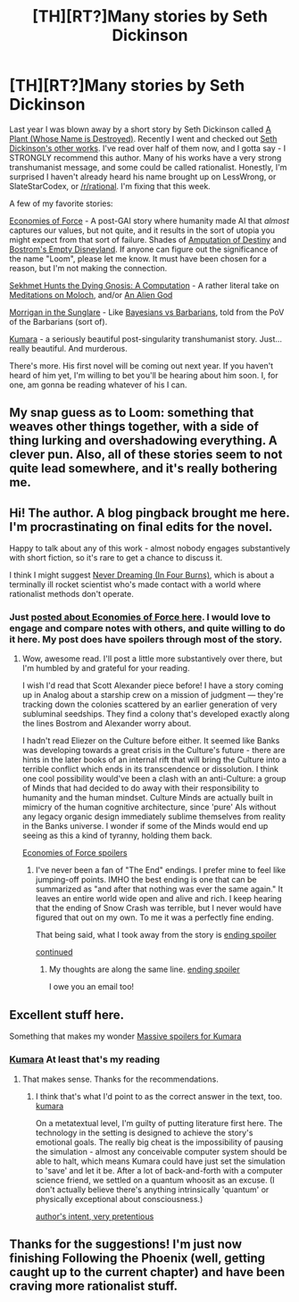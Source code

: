 #+TITLE: [TH][RT?]Many stories by Seth Dickinson

* [TH][RT?]Many stories by Seth Dickinson
:PROPERTIES:
:Author: embrodski
:Score: 17
:DateUnix: 1411438823.0
:DateShort: 2014-Sep-23
:END:
Last year I was blown away by a short story by Seth Dickinson called [[http://www.strangehorizons.com/2013/20130819/plant-f.shtml][A Plant (Whose Name is Destroyed)]]. Recently I went and checked out [[http://www.sethdickinson.com/stories/][Seth Dickinson's other works]]. I've read over half of them now, and I gotta say - I STRONGLY recommend this author. Many of his works have a very strong transhumanist message, and some could be called rationalist. Honestly, I'm surprised I haven't already heard his name brought up on LessWrong, or SlateStarCodex, or [[/r/rational]]. I'm fixing that this week.

A few of my favorite stories:

[[http://www.apex-magazine.com/economies-of-force/][Economies of Force]] - A post-GAI story where humanity made AI that /almost/ captures our values, but not quite, and it results in the sort of utopia you might expect from that sort of failure. Shades of [[http://lesswrong.com/lw/x8/amputation_of_destiny/][Amputation of Destiny]] and [[http://slatestarcodex.com/2014/07/13/growing-children-for-bostroms-disneyland/][Bostrom's Empty Disneyland]]. If anyone can figure out the significance of the name "Loom", please let me know. It must have been chosen for a reason, but I'm not making the connection.

[[http://www.beneath-ceaseless-skies.com/stories/sekhmet-hunts-the-dying-gnosis-a-computation/][Sekhmet Hunts the Dying Gnosis: A Computation]] - A rather literal take on [[http://slatestarcodex.com/2014/07/30/meditations-on-moloch/][Meditations on Moloch]], and/or [[http://lesswrong.com/lw/kr/an_alien_god/][An Alien God]]

[[http://clarkesworldmagazine.com/dickinson_03_14/][Morrigan in the Sunglare]] - Like [[http://lesswrong.com/lw/5f/bayesians_vs_barbarians/][Bayesians vs Barbarians]], told from the PoV of the Barbarians (sort of).

[[http://escapepod.org/2014/03/29/ep441-kumara/][Kumara]] - a seriously beautiful post-singularity transhumanist story. Just... really beautiful. And murderous.

There's more. His first novel will be coming out next year. If you haven't heard of him yet, I'm willing to bet you'll be hearing about him soon. I, for one, am gonna be reading whatever of his I can.


** My snap guess as to Loom: something that weaves other things together, with a side of thing lurking and overshadowing everything. A clever pun. Also, all of these stories seem to not quite lead somewhere, and it's really bothering me.
:PROPERTIES:
:Author: Newfur
:Score: 5
:DateUnix: 1411448309.0
:DateShort: 2014-Sep-23
:END:


** Hi! The author. A blog pingback brought me here. I'm procrastinating on final edits for the novel.

Happy to talk about any of this work - almost nobody engages substantively with short fiction, so it's rare to get a chance to discuss it.

I think I might suggest [[http://clarkesworldmagazine.com/dickinson_11_13/][Never Dreaming (In Four Burns)]], which is about a terminally ill rocket scientist who's made contact with a world where rationalist methods don't operate.
:PROPERTIES:
:Author: GeneralBattuta
:Score: 5
:DateUnix: 1411580824.0
:DateShort: 2014-Sep-24
:END:

*** Just [[http://www.deathisbadblog.com/seth-dickinsons-economies-of-force/][posted about Economies of Force here]]. I would love to engage and compare notes with others, and quite willing to do it here. My post does have spoilers through most of the story.
:PROPERTIES:
:Author: embrodski
:Score: 2
:DateUnix: 1411690070.0
:DateShort: 2014-Sep-26
:END:

**** Wow, awesome read. I'll post a little more substantively over there, but I'm humbled by and grateful for your reading.

I wish I'd read that Scott Alexander piece before! I have a story coming up in Analog about a starship crew on a mission of judgment --- they're tracking down the colonies scattered by an earlier generation of very subluminal seedships. They find a colony that's developed exactly along the lines Bostrom and Alexander worry about.

I hadn't read Eliezer on the Culture before either. It seemed like Banks was developing towards a great crisis in the Culture's future - there are hints in the later books of an internal rift that will bring the Culture into a terrible conflict which ends in its transcendence or dissolution. I think one cool possibility would've been a clash with an anti-Culture: a group of Minds that had decided to do away with their responsibility to humanity and the human mindset. Culture Minds are actually built in mimicry of the human cognitive architecture, since 'pure' AIs without any legacy organic design immediately sublime themselves from reality in the Banks universe. I wonder if some of the Minds would end up seeing as this a kind of tyranny, holding them back.

[[#s][Economies of Force spoilers]]
:PROPERTIES:
:Author: GeneralBattuta
:Score: 2
:DateUnix: 1411841291.0
:DateShort: 2014-Sep-27
:END:

***** I've never been a fan of "The End" endings. I prefer mine to feel like jumping-off points. IMHO the best ending is one that can be summarized as "and after that nothing was ever the same again." It leaves an entire world wide open and alive and rich. I keep hearing that the ending of Snow Crash was terrible, but I never would have figured that out on my own. To me it was a perfectly fine ending.

That being said, what I took away from the story is [[#s][ending spoiler]]

[[#s][continued]]
:PROPERTIES:
:Author: embrodski
:Score: 2
:DateUnix: 1412025069.0
:DateShort: 2014-Sep-30
:END:

****** My thoughts are along the same line. [[#s][ending spoiler]]

I owe you an email too!
:PROPERTIES:
:Author: GeneralBattuta
:Score: 2
:DateUnix: 1412208558.0
:DateShort: 2014-Oct-02
:END:


** Excellent stuff here.

Something that makes my wonder [[#s][Massive spoilers for Kumara]]
:PROPERTIES:
:Author: AmeteurOpinions
:Score: 2
:DateUnix: 1411502987.0
:DateShort: 2014-Sep-23
:END:

*** [[#s][Kumara]] At least that's my reading
:PROPERTIES:
:Author: embrodski
:Score: 2
:DateUnix: 1411592978.0
:DateShort: 2014-Sep-25
:END:

**** That makes sense. Thanks for the recommendations.
:PROPERTIES:
:Author: AmeteurOpinions
:Score: 1
:DateUnix: 1411600890.0
:DateShort: 2014-Sep-25
:END:

***** I think that's what I'd point to as the correct answer in the text, too. [[#s][kumara]]

On a metatextual level, I'm guilty of putting literature first here. The technology in the setting is designed to achieve the story's emotional goals. The really big cheat is the impossibility of pausing the simulation - almost any conceivable computer system should be able to halt, which means Kumara could have just set the simulation to 'save' and let it be. After a lot of back-and-forth with a computer science friend, we settled on a quantum whoosit as an excuse. (I don't actually believe there's anything intrinsically 'quantum' or physically exceptional about consciousness.)

[[#s][author's intent, very pretentious]]
:PROPERTIES:
:Author: GeneralBattuta
:Score: 1
:DateUnix: 1411840290.0
:DateShort: 2014-Sep-27
:END:


** Thanks for the suggestions! I'm just now finishing Following the Phoenix (well, getting caught up to the current chapter) and have been craving more rationalist stuff.
:PROPERTIES:
:Author: TheStevenZubinator
:Score: 1
:DateUnix: 1411445841.0
:DateShort: 2014-Sep-23
:END:

